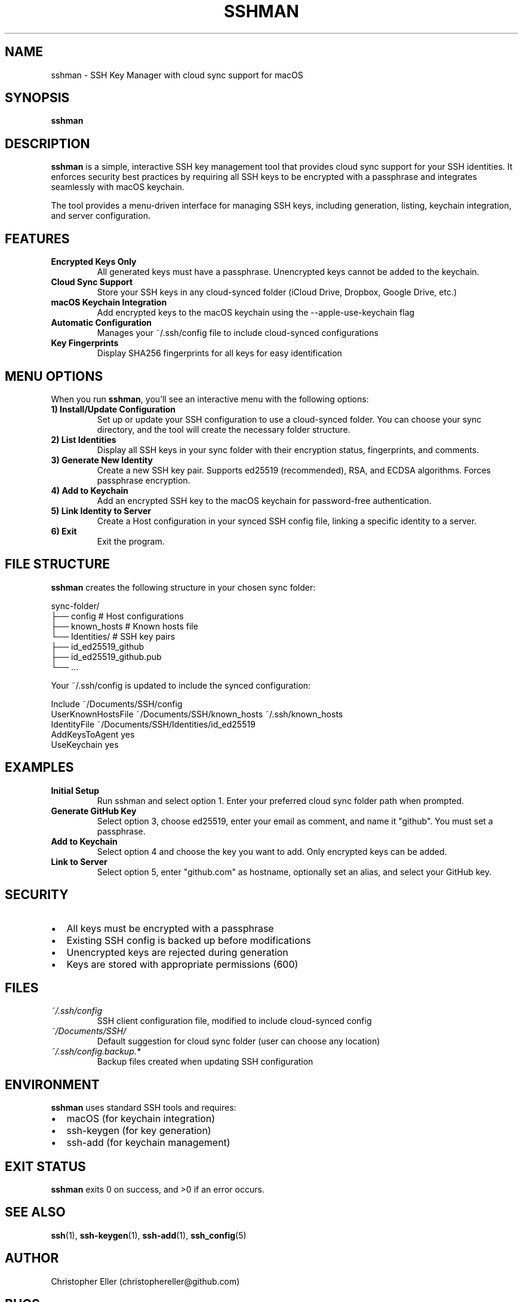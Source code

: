 .\" Manpage for sshman
.\" Contact christophereller@github.com to correct errors or typos.
.TH SSHMAN 1 "January 2025" "1.0.0" "SSH Key Manager"
.SH NAME
sshman \- SSH Key Manager with cloud sync support for macOS
.SH SYNOPSIS
.B sshman
.SH DESCRIPTION
.B sshman
is a simple, interactive SSH key management tool that provides cloud sync support for your SSH identities. It enforces security best practices by requiring all SSH keys to be encrypted with a passphrase and integrates seamlessly with macOS keychain.
.PP
The tool provides a menu-driven interface for managing SSH keys, including generation, listing, keychain integration, and server configuration.
.SH FEATURES
.TP
.B Encrypted Keys Only
All generated keys must have a passphrase. Unencrypted keys cannot be added to the keychain.
.TP
.B Cloud Sync Support
Store your SSH keys in any cloud-synced folder (iCloud Drive, Dropbox, Google Drive, etc.)
.TP
.B macOS Keychain Integration
Add encrypted keys to the macOS keychain using the --apple-use-keychain flag
.TP
.B Automatic Configuration
Manages your ~/.ssh/config file to include cloud-synced configurations
.TP
.B Key Fingerprints
Display SHA256 fingerprints for all keys for easy identification
.SH MENU OPTIONS
When you run
.BR sshman ,
you'll see an interactive menu with the following options:
.TP
.B 1) Install/Update Configuration
Set up or update your SSH configuration to use a cloud-synced folder. You can choose your sync directory, and the tool will create the necessary folder structure.
.TP
.B 2) List Identities
Display all SSH keys in your sync folder with their encryption status, fingerprints, and comments.
.TP
.B 3) Generate New Identity
Create a new SSH key pair. Supports ed25519 (recommended), RSA, and ECDSA algorithms. Forces passphrase encryption.
.TP
.B 4) Add to Keychain
Add an encrypted SSH key to the macOS keychain for password-free authentication.
.TP
.B 5) Link Identity to Server
Create a Host configuration in your synced SSH config file, linking a specific identity to a server.
.TP
.B 6) Exit
Exit the program.
.SH FILE STRUCTURE
.B sshman
creates the following structure in your chosen sync folder:
.PP
.nf
sync-folder/
├── config          # Host configurations
├── known_hosts     # Known hosts file
└── Identities/     # SSH key pairs
    ├── id_ed25519_github
    ├── id_ed25519_github.pub
    └── ...
.fi
.PP
Your ~/.ssh/config is updated to include the synced configuration:
.PP
.nf
Include ~/Documents/SSH/config
UserKnownHostsFile ~/Documents/SSH/known_hosts ~/.ssh/known_hosts
IdentityFile ~/Documents/SSH/Identities/id_ed25519
AddKeysToAgent yes
UseKeychain yes
.fi
.SH EXAMPLES
.TP
.B Initial Setup
Run sshman and select option 1. Enter your preferred cloud sync folder path when prompted.
.TP
.B Generate GitHub Key
Select option 3, choose ed25519, enter your email as comment, and name it "github". You must set a passphrase.
.TP
.B Add to Keychain
Select option 4 and choose the key you want to add. Only encrypted keys can be added.
.TP
.B Link to Server
Select option 5, enter "github.com" as hostname, optionally set an alias, and select your GitHub key.
.SH SECURITY
.IP \(bu 2
All keys must be encrypted with a passphrase
.IP \(bu 2
Existing SSH config is backed up before modifications
.IP \(bu 2
Unencrypted keys are rejected during generation
.IP \(bu 2
Keys are stored with appropriate permissions (600)
.SH FILES
.TP
.I ~/.ssh/config
SSH client configuration file, modified to include cloud-synced config
.TP
.I ~/Documents/SSH/
Default suggestion for cloud sync folder (user can choose any location)
.TP
.I ~/.ssh/config.backup.*
Backup files created when updating SSH configuration
.SH ENVIRONMENT
.B sshman
uses standard SSH tools and requires:
.IP \(bu 2
macOS (for keychain integration)
.IP \(bu 2
ssh-keygen (for key generation)
.IP \(bu 2
ssh-add (for keychain management)
.SH EXIT STATUS
.B sshman
exits 0 on success, and >0 if an error occurs.
.SH SEE ALSO
.BR ssh (1),
.BR ssh-keygen (1),
.BR ssh-add (1),
.BR ssh_config (5)
.SH AUTHOR
Christopher Eller (christophereller@github.com)
.SH BUGS
Report bugs at https://github.com/christophereller/homebrew-sshman/issues